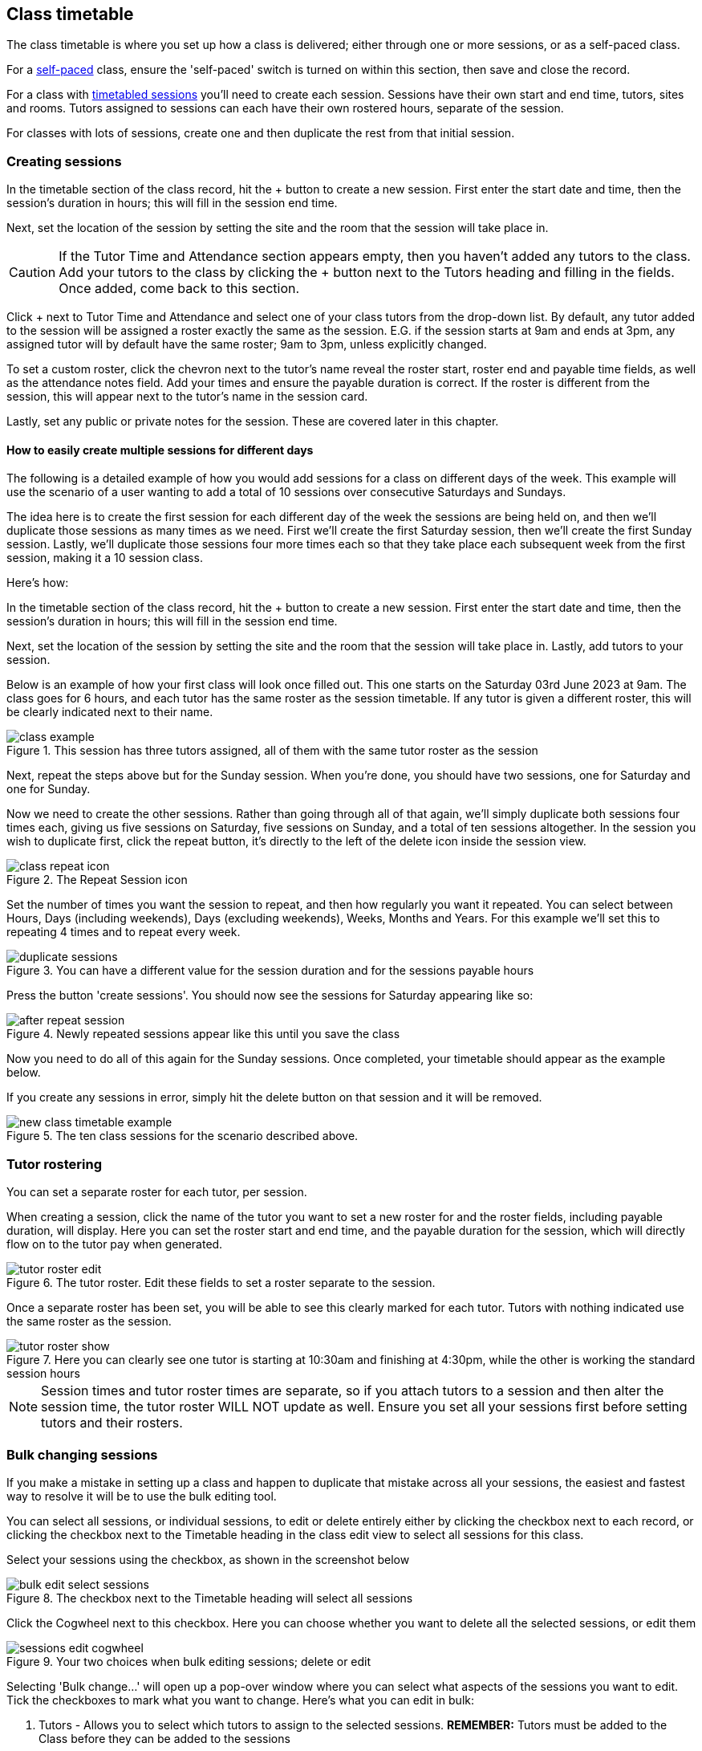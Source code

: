 [[classes-timetable]]
== Class timetable

The class timetable is where you set up how a class is delivered; either through one or more sessions, or as a self-paced class.

For a <<classes-aboutSelfPaced,self-paced>> class, ensure the 'self-paced' switch is turned on within this section, then save and close the record.

For a class with <<classes-aboutClassTimetables,timetabled sessions>> you'll need to create each session. Sessions have their own start and end time, tutors, sites and rooms. Tutors assigned to sessions can each have their own rostered hours, separate of the session.

For classes with lots of sessions, create one and then duplicate the rest from that initial session.

[[classes-timetableSessions]]
=== Creating sessions

In the timetable section of the class record, hit the + button to create a new session. First enter the start date and time, then the session's duration in hours; this will fill in the session end time.

Next, set the location of the session by setting the site and the room that the session will take place in.

[CAUTION]
====
If the Tutor Time and Attendance section appears empty, then you haven't added any tutors to the class. Add your tutors to the class by clicking the + button next to the Tutors heading and filling in the fields. Once added, come back to this section.
====

Click + next to Tutor Time and Attendance and select one of your class tutors from the drop-down list. By default, any tutor added to the session will be assigned a roster exactly the same as the session. E.G. if the session starts at 9am and ends at 3pm, any assigned tutor will by default have the same roster; 9am to 3pm, unless explicitly changed.

To set a custom roster, click the chevron next to the tutor's name reveal the roster start, roster end and payable time fields, as well as the attendance notes field. Add your times and ensure the payable duration is correct. If the roster is different from the session, this will appear next to the tutor's name in the session card.

Lastly, set any public or private notes for the session. These are covered later in this chapter.

==== How to easily create multiple sessions for different days

The following is a detailed example of how you would add sessions for a class on different days of the week. This example will use the scenario of a user wanting to add a total of 10 sessions over consecutive Saturdays and Sundays.

The idea here is to create the first session for each different day of the week the sessions are being held on, and then we'll duplicate those sessions as many times as we need. First we'll create the first Saturday session, then we'll create the first Sunday session. Lastly, we'll duplicate those sessions four more times each so that they take place each subsequent week from the first session, making it a 10 session class.

Here's how:

In the timetable section of the class record, hit the + button to create a new session. First enter the start date and time, then the session's duration in hours; this will fill in the session end time.

Next, set the location of the session by setting the site and the room that the session will take place in. Lastly, add tutors to your session.

Below is an example of how your first class will look once filled out. This one starts on the Saturday 03rd June 2023 at 9am. The class goes for 6 hours, and each tutor has the same roster as the session timetable. If any tutor is given a different roster, this will be clearly indicated next to their name.

image::images/class_example.png[title='This session has three tutors assigned, all of them with the same tutor roster as the session']

Next, repeat the steps above but for the Sunday session. When you're done, you should have two sessions, one for Saturday and one for Sunday.

Now we need to create the other sessions. Rather than going through all of that again, we'll simply duplicate both sessions four times each, giving us five sessions on Saturday, five sessions on Sunday, and a total of ten sessions altogether. In the session you wish to duplicate first, click the repeat button, it's directly to the left of the delete icon inside the session view.

image::images/class_repeat_icon.png[title='The Repeat Session icon']

Set the number of times you want the session to repeat, and then how regularly you want it repeated. You can select between Hours, Days (including weekends), Days (excluding weekends), Weeks, Months and Years. For this example we'll set this to repeating 4 times and to repeat every week.

image::images/duplicate_sessions.png[title='You can have a different value for the session duration and for the sessions payable hours']

Press the button 'create sessions'. You should now see the sessions for Saturday appearing like so:

image::images/after_repeat_session.png[title='Newly repeated sessions appear like this until you save the class']
Now you need to do all of this again for the Sunday sessions. Once completed, your timetable should appear as the example below.

If you create any sessions in error, simply hit the delete button on that session and it will be removed.

image::images/new_class_timetable_example.png[title='The ten class sessions for the scenario described above.']

[[classes-tutorRoster]]
=== Tutor rostering

You can set a separate roster for each tutor, per session.

When creating a session, click the name of the tutor you want to set a new roster for and the roster fields, including payable duration, will display. Here you can set the roster start and end time, and the payable duration for the session, which will directly flow on to the tutor pay when generated.

image::images/tutor_roster_edit.png[title='The tutor roster. Edit these fields to set a roster separate to the session.']

Once a separate roster has been set, you will be able to see this clearly marked for each tutor. Tutors with nothing indicated use the same roster as the session.

image::images/tutor_roster_show.png[title='Here you can clearly see one tutor is starting at 10:30am and finishing at 4:30pm, while the other is working the standard session hours']

[NOTE]
====
Session times and tutor roster times are separate, so if you attach tutors to a session and then alter the session time, the tutor roster WILL NOT update as well. Ensure you set all your sessions first before setting tutors and their rosters.
====

[[classes-bulk-change-sessions]]
=== Bulk changing sessions

If you make a mistake in setting up a class and happen to duplicate that mistake across all your sessions, the easiest and fastest way to resolve it will be to use the bulk editing tool.

You can select all sessions, or individual sessions, to edit or delete entirely either by clicking the checkbox next to each record, or clicking the checkbox next to the Timetable heading in the class edit view to select all sessions for this class.

Select your sessions using the checkbox, as shown in the screenshot below

image::images/bulk_edit_select_sessions.png[title='The checkbox next to the Timetable heading will select all sessions']

Click the Cogwheel next to this checkbox. Here you can choose whether you want to delete all the selected sessions, or edit them

image::images/sessions_edit_cogwheel.png[title='Your two choices when bulk editing sessions; delete or edit']

Selecting 'Bulk change...' will open up a pop-over window where you can select what aspects of the sessions you want to edit. Tick the checkboxes to mark what you want to change. Here's what you can edit in bulk:

. Tutors - Allows you to select which tutors to assign to the selected sessions. *REMEMBER:* Tutors must be added to the Class before they can be added to the sessions
. Location - Allows you to change the Site and Room setting for the selected sessions
. Actual Payable Duration - Allows you to set a new payable duration amount in hours and minutes e.g. 3 hours and 30 minutes would be expressed as `3h 30m`
. Start Time - Allows you to set a new start time for the selected sessions. Click the clock icon in the field to select a new time, or type it out e.g. 12:45 pm is simply 12:45, while 5:45pm would be written as `17:45`.
. Duration - Allows you to set the duration of the class e.g. 3 hours and 30 minutes would be expressed as `3h 30m`
. Move Forward - Allows you to move the sessions forward a set number of days.
. Move Backward - Allows you to move the sessions backwards a number of days.

image::images/bulk_change_sessions_popover.png[title='The bulk change pop-over. Both Payable Duration and Move Forward have been selected here']
Click the Update button. This confirms the changes and updates the selected sessions.

[[classes-collision-detection]]
=== Session collision detection

If you create sessions with tutors, rooms or timetables that clash in any way, you'll be notified within the Timetable of the class edit view. Clashes appear in red, but will not stop you from creating a session. They are only provided as a guide, not a hard-stop form of validation.

image::images/session_collision.png[title='Multiple clashes have been detected. Clashes also take into account holidays set in General Preferences']

[[classes-aboutClassTimetables]]
=== About class timetables

The timetable section is used to create sessions for your class. You can set the following for each individual session:

* If a class is self-paced
* Session times
* Tutor(s) assigned to deliver each session
* Session Duration in hours and minutes. You can also enter 3.5 for 3h 30mins
* Tutor roster - Set separate start and end times for tutors based on a roster.
* Payable duration - the time payable to the tutor, for example this could be shorter than the session duration by 30mins to account for an unpaid break, or longer than the session duration to account for coordination duties
* Private notes (for scheduling or equipment notes)
* Public notes (for session content you want to publish to students and the web)

You can also see if any sessions or resources you have chosen conflict with other existing bookings. This might be other classes in the same room, or with the same tutor, or unavailability bookings across the whole college, or linked resource.

Each session can also have its own public and private notes. Public notes are designed for information you want to publish to students like the training content of each session. Private notes are for internal notes like resourcing or room configuration issues you want to record for the delivery of each session.

image::images/class_timetable_view.png[title='This class shows a number of sessions with double booked resources']

==== Adding public and private information to class sessions

Click on a single session in the timetable section to view the fields for adding public and private session information.

The public information will appear on your onCourse website, to provide additional information to students enrolling in the class about the content they will learn each session, or any special instructions for materials they need to bring for the session.

Any information added to public notes will also appear inside the student and tutor portal for the session. The tutor will also see the private notes.

The private information will appear on printed reports that your venue coordinators can be given. Private information may be useful for recording information you don't want seen publicly. The report 'Class Timetable Report - Planning' can be accessed from either the site, room or class share windows.

image::images/session_notes_class.png[title='The public and private notes fields in the session']

image::images/session_hover.png[title='The public notes showing in the session information hover on the website']

image::images/session_class_page.png[title='The public notes showing at the end of the class page on the website']

image::images/portal_private_public_notes.png[title='The tutor portal view shows both the private and public notes recorded for each session']


[[classes-aboutSelfPaced]]
=== About self-paced classes

Self-paced classes are classes that do not have sessions but a set time to completion.

Switching on 'self-paced' within the Timetable section will update the display to show different fields for the user to add both the 'maximum days to complete' and the 'expected study hours' for this class. You can also select a virtual site for this class. You can learn more about virtual sites in our <<sites-virtual, sites chapter>>.

Please note that by nominating the class as self-paced, the class record will no longer display a timetable or attendance, and any session you had previously created for the class will be deleted.

image::images/class_general_tab_self_paced_settings.png[title='Set the class as Self-Paced using the switch in the Timetable section']

[NOTE]
====
When setting a given class as self-paced, the start date and end date for the student outcomes are set as follows:

* Start date = the date the student enrols in the Class
* End date = the start date plus the maximum days to complete that has been set for the class.
====

Self-paced classes display online similarly to a timetabled class. The words 'self-paced' appear in place of the start and end dates and instead of a fixed duration, show the words 'approximately xx hours' based on the expected study hours you set in the class general section.

As there is no start or end date, self-paced classes will stay online and available for enrolment until you choose to change their status and remove them from website display.

image::images/self_paced_online.png[title='This is an example of a self paced class which has been enabled for online enrolment']

[[payroll-Unavailability]]
==== Availability rules

All bookable resources in onCourse, such as sites, rooms and tutors can be given availability rules. After you have created these rules the unavailable periods will be highlighted in the timetable with a warning if you try to book the resources in a way that conflicts with their availability. Double bookings receive the same warning i.e. when you try to assign a tutor to two classes whose sessions overlap. onCourse does not prevent you from making double bookings as their may be legitimate reasons for you to do this, it just brings them to your attention.

You can flag a Tutor as not available, for whatever reason, in the following way:

. In an open tutor record, click the + button next to the Availability Rules header. This will create a new rule.
. Add the start and end dates and times. You can choose whether it will be all day and how often to repeat the record, e.g. you may have someone who is not available any Thursday, so you'd add a Thursday date, and then repeat every week.
. The 'next' box is most useful when repeating days, as it will show you each day the tutor is out in the coming future. Set an end repeat date is required.
. You can delete an availability rule by clicking the Delete button, and then confirming.

image::images/unavailabilities.png[]
